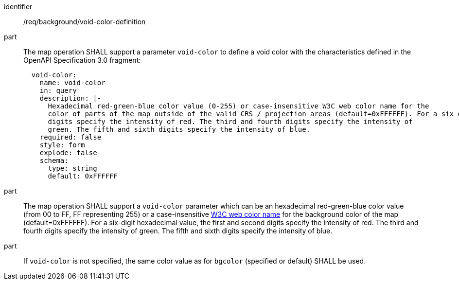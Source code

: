 [[req_background_void-color-definition]]

[requirement]
====
[%metadata]
identifier:: /req/background/void-color-definition
part:: The map operation SHALL support a parameter `void-color` to define a void color with the characteristics defined in the OpenAPI Specification 3.0 fragment:
+
[source,YAML]
----
  void-color:
    name: void-color
    in: query
    description: |-
      Hexadecimal red-green-blue color value (0-255) or case-insensitive W3C web color name for the
      color of parts of the map outside of the valid CRS / projection areas (default=0xFFFFFF). For a six digit hexadecimal value, the first and second
      digits specify the intensity of red. The third and fourth digits specify the intensity of
      green. The fifth and sixth digits specify the intensity of blue.
    required: false
    style: form
    explode: false
    schema:
      type: string
      default: 0xFFFFFF
----
part:: The map operation SHALL support a `void-color` parameter which can be an hexadecimal red-green-blue color value (from 00 to FF, FF representing 255) or a case-insensitive https://www.w3.org/wiki/CSS/Properties/color/keywords[W3C web color name] for the background color of the map (default=0xFFFFFF). For a six-digit hexadecimal value, the first and second digits specify the intensity of red. The third and fourth digits specify the intensity of green. The fifth and sixth digits specify the intensity of blue.
part:: If `void-color` is not specified, the same color value as for `bgcolor` (specified or default) SHALL be used.
====
